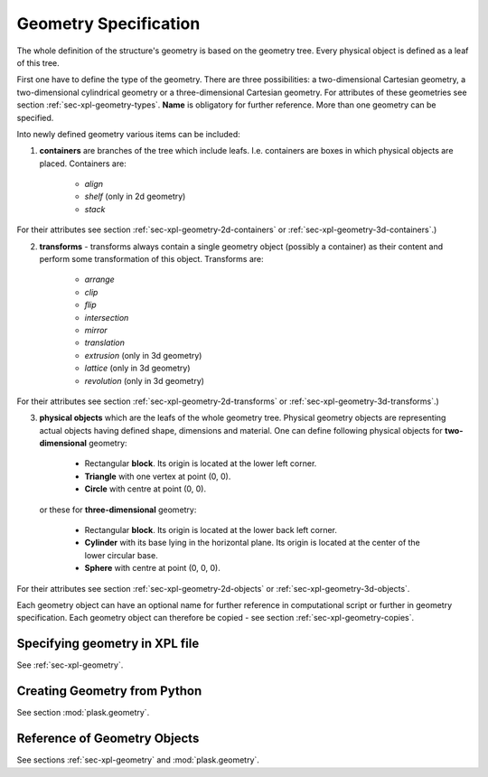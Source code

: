 .. _sec-geometry:

**********************
Geometry Specification
**********************

.. _sec-geometry-xpl:

The whole definition of the structure's geometry is based on the geometry tree. Every physical object is defined as a leaf of this tree.  

First one have to define the type of the geometry. There are three possibilities: a two-dimensional Cartesian geometry, a two-dimensional cylindrical geometry or a three-dimensional Cartesian geometry. For attributes of these geometries see section :ref:`sec-xpl-geometry-types`. **Name** is obligatory for further reference. More than one geometry can be specified.

Into newly defined geometry various items can be included:


1. **containers** are branches of the tree which include leafs. I.e. containers are boxes in which physical objects are placed. Containers are:

	* *align*
	
	* *shelf* (only in 2d geometry) 
	
	* *stack*
	
For their attributes see section :ref:`sec-xpl-geometry-2d-containers` or :ref:`sec-xpl-geometry-3d-containers`.)

2. **transforms** - transforms always contain a single geometry object (possibly a container) as their content and perform some transformation of this object. Transforms are: 
	
	* *arrange*
	
	* *clip*
	
	* *flip*
	
	* *intersection*
	
	* *mirror*
	
	* *translation*
	
	* *extrusion* (only in 3d geometry)
	
	* *lattice* (only in 3d geometry)
	
	* *revolution* (only in 3d geometry)
	
For their attributes see section :ref:`sec-xpl-geometry-2d-transforms` or :ref:`sec-xpl-geometry-3d-transforms`.)

3. **physical objects** which are the leafs of the whole geometry tree. Physical geometry objects are representing actual objects having defined shape, dimensions and material. One can define following physical objects for **two-dimensional** geometry:

..

	* Rectangular **block**. Its origin is located at the lower left corner.

	* **Triangle** with one vertex at point (0, 0).

	* **Circle** with centre at point (0, 0).
	
  or these for **three-dimensional** geometry:

	* Rectangular **block**. Its origin is located at the lower back left corner. 

	* **Cylinder** with its base lying in the horizontal plane. Its origin is located at the center of the lower circular base.  

	* **Sphere** with centre at point (0, 0, 0).

For their attributes see section :ref:`sec-xpl-geometry-2d-objects` or :ref:`sec-xpl-geometry-3d-objects`.

Each geometry object can have an optional name for further reference in computational script or further in geometry specification. Each geometry object can therefore be copied - see section :ref:`sec-xpl-geometry-copies`. 

Specifying geometry in XPL file
===============================

See :ref:`sec-xpl-geometry`.

Creating Geometry from Python
=============================

.. _sec-geometry-python:

See section :mod:`plask.geometry`.


Reference of Geometry Objects
=============================

See sections :ref:`sec-xpl-geometry` and :mod:`plask.geometry`.
